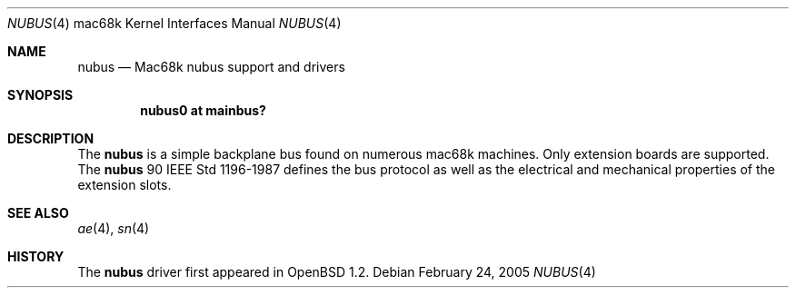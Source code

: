 .\"	$OpenBSD: nubus.4,v 1.1 2005/02/27 22:11:03 martin Exp $
.\"
.\" Copyright (c) 2004 Martin Reindl <martin@openbsd.org>
.\"
.\" Permission to use, copy, modify, and distribute this software for any
.\" purpose with or without fee is hereby granted, provided that the above
.\" copyright notice and this permission notice appear in all copies.
.\"
.\" THE SOFTWARE IS PROVIDED "AS IS" AND THE AUTHOR DISCLAIMS ALL WARRANTIES
.\" WITH REGARD TO THIS SOFTWARE INCLUDING ALL IMPLIED WARRANTIES OF
.\" MERCHANTABILITY AND FITNESS. IN NO EVENT SHALL THE AUTHOR BE LIABLE FOR
.\" ANY SPECIAL, DIRECT, INDIRECT, OR CONSEQUENTIAL DAMAGES OR ANY DAMAGES
.\" WHATSOEVER RESULTING FROM LOSS OF USE, DATA OR PROFITS, WHETHER IN AN
.\" ACTION OF CONTRACT, NEGLIGENCE OR OTHER TORTIOUS ACTION, ARISING OUT OF
.\" OR IN CONNECTION WITH THE USE OR PERFORMANCE OF THIS SOFTWARE.
.\"
.Dd February 24, 2005
.Dt NUBUS 4 mac68k
.Os
.Sh NAME
.Nm nubus
.Nd Mac68k nubus support and drivers
.Sh SYNOPSIS
.Cd "nubus0 at mainbus?"
.Sh DESCRIPTION
The
.Nm
is a simple backplane bus found on numerous mac68k machines.
Only extension boards are supported.
The
.Nm
90 IEEE Std 1196-1987 defines the bus protocol as well as the electrical and
mechanical properties of the extension slots.
.Sh SEE ALSO
.Xr ae 4 ,
.\" .Xr macvid 4 ,
.Xr sn 4
.Sh HISTORY
The
.Nm
driver first appeared in
.Ox 1.2 .
